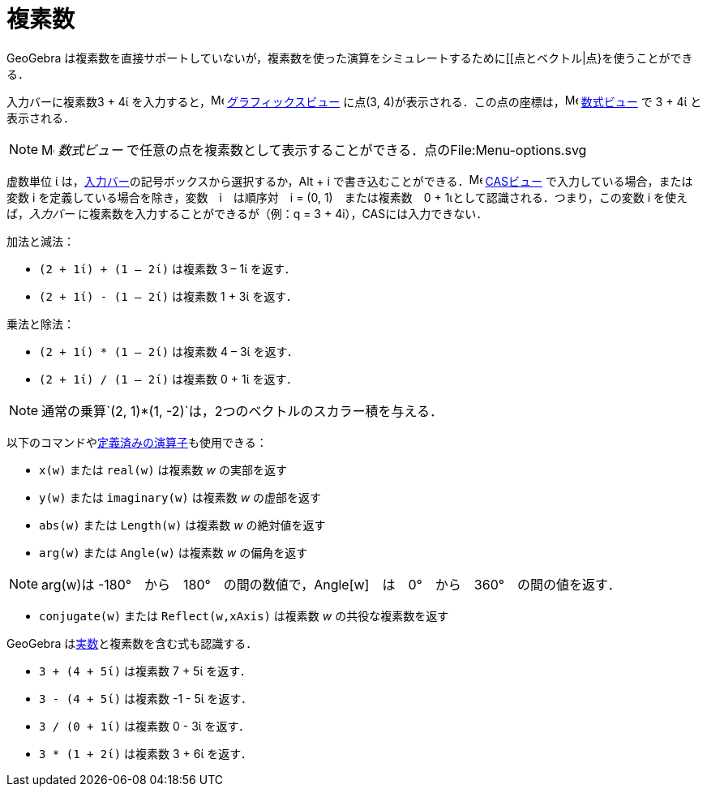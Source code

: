 = 複素数
ifdef::env-github[:imagesdir: /ja/modules/ROOT/assets/images]

GeoGebra
は複素数を直接サポートしていないが，複素数を使った演算をシミュレートするために[[点とベクトル|点}を使うことができる．

[EXAMPLE]
====

入力バーに複素数3 + 4ί を入力すると，image:16px-Menu_view_graphics.svg.png[Menu view graphics.svg,width=16,height=16]
xref:/グラフィックスビュー.adoc[グラフィックスビュー] に点(3,
4)が表示される．この点の座標は，image:16px-Menu_view_algebra.svg.png[Menu view algebra.svg,width=16,height=16]
xref:/数式ビュー.adoc[数式ビュー] で 3 + 4ί と表示される．

====

[NOTE]
====

image:16px-Menu_view_algebra.svg.png[Menu view algebra.svg,width=16,height=16] _数式ビュー_
で任意の点を複素数として表示することができる．点のFile:Menu-options.svg

====

虚数単位 ί は，xref:/入力バー.adoc[入力バー]の記号ボックスから選択するか，[.kcode]#Alt# + [.kcode]#i#
で書き込むことができる．image:16px-Menu_view_cas.svg.png[Menu view cas.svg,width=16,height=16]
xref:/CASビュー.adoc[CASビュー] で入力している場合，または変数 i を定義している場合を除き，変数　i　は順序対　i = (0,
1)　または複素数　0 + 1ιとして認識される．つまり，この変数 i を使えば，_入力バー_
に複素数を入力することができるが（例：q = 3 + 4i），CASには入力できない．

[EXAMPLE]
====

加法と減法：

* `++(2 + 1ί) + (1 – 2ί)++` は複素数 3 – 1ί を返す．
* `++(2 + 1ί) - (1 – 2ί)++` は複素数 1 + 3ί を返す．

====

[EXAMPLE]
====

乗法と除法：

* `++(2 + 1ί) * (1 – 2ί)++` は複素数 4 – 3ί を返す．
* `++(2 + 1ί) / (1 – 2ί)++` は複素数 0 + 1ί を返す．

====

[NOTE]
====

通常の乗算`++(2, 1)*(1, -2)++`は，2つのベクトルのスカラー積を与える．

====

以下のコマンドやxref:/組み込みの関数と演算子.adoc[定義済みの演算子]も使用できる：

* `++x(w)++` または `++real(w)++` は複素数 _w_ の実部を返す
* `++y(w)++` または `++imaginary(w)++` は複素数 _w_ の虚部を返す
* `++abs(w)++` または `++Length(w)++` は複素数 _w_ の絶対値を返す
* `++arg(w)++` または `++Angle(w)++` は複素数 _w_ の偏角を返す

[NOTE]
====

arg(w)は -180°　から　180°　の間の数値で，Angle[w]　は　0°　から　360°　の間の値を返す．

====

* `++conjugate(w)++` または `++Reflect(w,xAxis)++` は複素数 _w_ の共役な複素数を返す

GeoGebra はxref:/数値と角度.adoc[実数]と複素数を含む式も認識する．

[EXAMPLE]
====

* `++3 + (4 + 5ί)++` は複素数 7 + 5ί を返す．
* `++3 - (4 + 5ί)++` は複素数 -1 - 5ί を返す．
* `++3 / (0 + 1ί)++` は複素数 0 - 3ί を返す．
* `++3 * (1 + 2ί)++` は複素数 3 + 6ί を返す．

====
